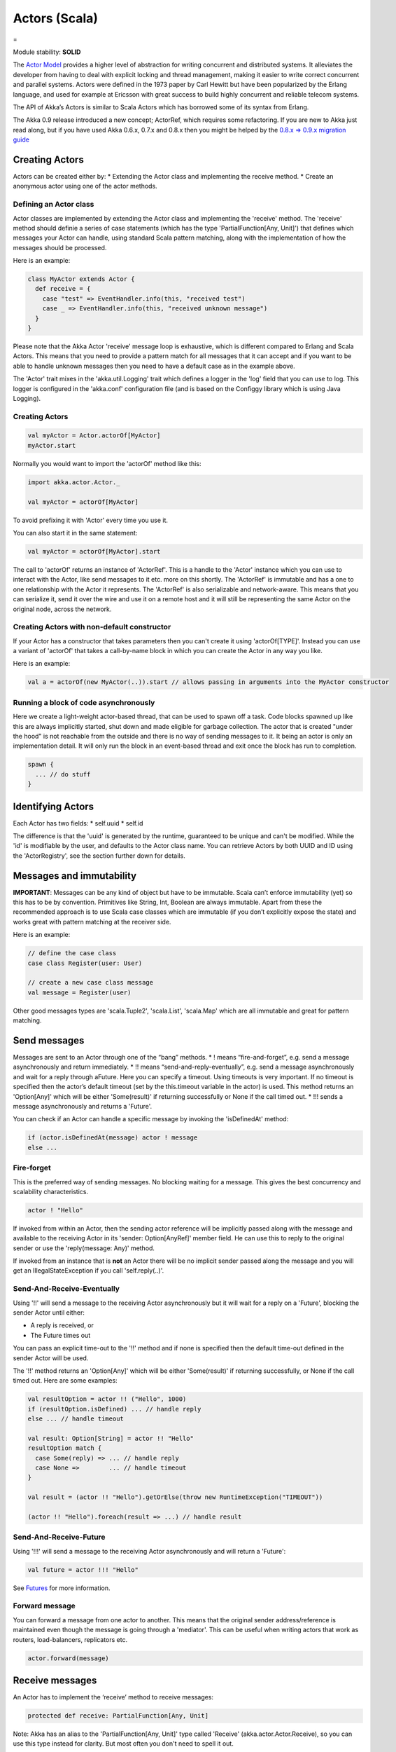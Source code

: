 Actors (Scala)
==============

=

Module stability: **SOLID**

The `Actor Model <http://en.wikipedia.org/wiki/Actor_model>`_ provides a higher level of abstraction for writing concurrent and distributed systems. It alleviates the developer from having to deal with explicit locking and thread management, making it easier to write correct concurrent and parallel systems. Actors were defined in the 1973 paper by Carl Hewitt but have been popularized by the Erlang language, and used for example at Ericsson with great success to build highly concurrent and reliable telecom systems.

The API of Akka’s Actors is similar to Scala Actors which has borrowed some of its syntax from Erlang.

The Akka 0.9 release introduced a new concept; ActorRef, which requires some refactoring. If you are new to Akka just read along, but if you have used Akka 0.6.x, 0.7.x and 0.8.x then you might be helped by the `0.8.x => 0.9.x migration guide <migration-guide-0.8.x-0.9.x>`_

Creating Actors
---------------

Actors can be created either by:
* Extending the Actor class and implementing the receive method.
* Create an anonymous actor using one of the actor methods.

Defining an Actor class
^^^^^^^^^^^^^^^^^^^^^^^

Actor classes are implemented by extending the Actor class and implementing the 'receive' method. The 'receive' method should definie a series of case statements (which has the type 'PartialFunction[Any, Unit]') that defines which messages your Actor can handle, using standard Scala pattern matching, along with the implementation of how the messages should be processed.

Here is an example:

.. code-block:: scala

  class MyActor extends Actor {
    def receive = {
      case "test" => EventHandler.info(this, "received test")
      case _ => EventHandler.info(this, "received unknown message")
    }
  }

Please note that the Akka Actor 'receive' message loop is exhaustive, which is different compared to Erlang and Scala Actors. This means that you need to provide a pattern match for all messages that it can accept and if you want to be able to handle unknown messages then you need to have a default case as in the example above.

The 'Actor' trait mixes in the 'akka.util.Logging' trait which defines a logger in the 'log' field that you can use to log. This logger is configured in the 'akka.conf' configuration file (and is based on the Configgy library which is using Java Logging).

Creating Actors
^^^^^^^^^^^^^^^

.. code-block:: scala

  val myActor = Actor.actorOf[MyActor]
  myActor.start

Normally you would want to import the 'actorOf' method like this:

.. code-block:: scala

  import akka.actor.Actor._

  val myActor = actorOf[MyActor]

To avoid prefixing it with 'Actor' every time you use it.

You can also start it in the same statement:

.. code-block:: scala

  val myActor = actorOf[MyActor].start

The call to 'actorOf' returns an instance of 'ActorRef'. This is a handle to the 'Actor' instance which you can use to interact with the Actor, like send messages to it etc. more on this shortly. The 'ActorRef' is immutable and has a one to one relationship with the Actor it represents. The 'ActorRef' is also serializable and network-aware. This means that you can serialize it, send it over the wire and use it on a remote host and it will still be representing the same Actor on the original node, across the network.

Creating Actors with non-default constructor
^^^^^^^^^^^^^^^^^^^^^^^^^^^^^^^^^^^^^^^^^^^^

If your Actor has a constructor that takes parameters then you can't create it using 'actorOf[TYPE]'. Instead you can use a variant of 'actorOf' that takes a call-by-name block in which you can create the Actor in any way you like.

Here is an example:

.. code-block:: scala

  val a = actorOf(new MyActor(..)).start // allows passing in arguments into the MyActor constructor

Running a block of code asynchronously
^^^^^^^^^^^^^^^^^^^^^^^^^^^^^^^^^^^^^^

Here we create a light-weight actor-based thread, that can be used to spawn off a task. Code blocks spawned up like this are always implicitly started, shut down and made eligible for garbage collection. The actor that is created "under the hood" is not reachable from the outside and there is no way of sending messages to it. It being an actor is only an implementation detail. It will only run the block in an event-based thread and exit once the block has run to completion.

.. code-block:: scala

  spawn {
    ... // do stuff
  }

Identifying Actors
------------------

Each Actor has two fields:
* self.uuid
* self.id

The difference is that the 'uuid' is generated by the runtime, guaranteed to be unique and can't be modified. While the 'id' is modifiable by the user, and defaults to the Actor class name. You can retrieve Actors by both UUID and ID using the 'ActorRegistry', see the section further down for details.

Messages and immutability
-------------------------

**IMPORTANT**: Messages can be any kind of object but have to be immutable. Scala can’t enforce immutability (yet) so this has to be by convention. Primitives like String, Int, Boolean are always immutable. Apart from these the recommended approach is to use Scala case classes which are immutable (if you don’t explicitly expose the state) and works great with pattern matching at the receiver side.

Here is an example:

.. code-block:: scala

  // define the case class
  case class Register(user: User)

  // create a new case class message
  val message = Register(user)

Other good messages types are 'scala.Tuple2', 'scala.List', 'scala.Map' which are all immutable and great for pattern matching.

Send messages
-------------

Messages are sent to an Actor through one of the “bang” methods.
* ! means “fire-and-forget”, e.g. send a message asynchronously and return immediately.
* !! means “send-and-reply-eventually”, e.g. send a message asynchronously and wait for a reply through aFuture. Here you can specify a timeout. Using timeouts is very important. If no timeout is specified then the actor’s default timeout (set by the this.timeout variable in the actor) is used. This method returns an 'Option[Any]' which will be either 'Some(result)' if returning successfully or None if the call timed out.
* !!! sends a message asynchronously and returns a 'Future'.

You can check if an Actor can handle a specific message by invoking the 'isDefinedAt' method:

.. code-block:: scala

  if (actor.isDefinedAt(message) actor ! message
  else ...

Fire-forget
^^^^^^^^^^^

This is the preferred way of sending messages. No blocking waiting for a message. This gives the best concurrency and scalability characteristics.

.. code-block:: scala

  actor ! "Hello"

If invoked from within an Actor, then the sending actor reference will be implicitly passed along with the message and available to the receiving Actor in its 'sender: Option[AnyRef]' member field. He can use this to reply to the original sender or use the 'reply(message: Any)' method.

If invoked from an instance that is **not** an Actor there will be no implicit sender passed along the message and you will get an IllegalStateException if you call 'self.reply(..)'.

Send-And-Receive-Eventually
^^^^^^^^^^^^^^^^^^^^^^^^^^^

Using '!!' will send a message to the receiving Actor asynchronously but it will wait for a reply on a 'Future', blocking the sender Actor until either:

* A reply is received, or
* The Future times out

You can pass an explicit time-out to the '!!' method and if none is specified then the default time-out defined in the sender Actor will be used.

The '!!' method returns an 'Option[Any]' which will be either 'Some(result)' if returning successfully, or None if the call timed out.
Here are some examples:

.. code-block:: scala

  val resultOption = actor !! ("Hello", 1000)
  if (resultOption.isDefined) ... // handle reply
  else ... // handle timeout

  val result: Option[String] = actor !! "Hello"
  resultOption match {
    case Some(reply) => ... // handle reply
    case None =>        ... // handle timeout
  }

  val result = (actor !! "Hello").getOrElse(throw new RuntimeException("TIMEOUT"))

  (actor !! "Hello").foreach(result => ...) // handle result

Send-And-Receive-Future
^^^^^^^^^^^^^^^^^^^^^^^

Using '!!!' will send a message to the receiving Actor asynchronously and will return a 'Future':

.. code-block:: scala

  val future = actor !!! "Hello"

See `Futures <futures-scala>`_ for more information.

Forward message
^^^^^^^^^^^^^^^

You can forward a message from one actor to another. This means that the original sender address/reference is maintained even though the message is going through a 'mediator'. This can be useful when writing actors that work as routers, load-balancers, replicators etc.

.. code-block:: scala

  actor.forward(message)

Receive messages
----------------

An Actor has to implement the ‘receive’ method to receive messages:

.. code-block:: scala

  protected def receive: PartialFunction[Any, Unit]

Note: Akka has an alias to the 'PartialFunction[Any, Unit]' type called 'Receive' (akka.actor.Actor.Receive), so you can use this type instead for clarity. But most often you don't need to spell it out.

This method should return a PartialFunction, e.g. a ‘match/case’ clause in which the message can be matched against the different case clauses using Scala pattern matching. Here is an example:

.. code-block:: scala

  class MyActor extends Actor {
    def receive = {
      case "Hello" =>
        log.info("Received 'Hello'")

      case _ =>
        throw new RuntimeException("unknown message")
    }
  }

Actor internal API
------------------

The Actor trait contains almost no member fields or methods to invoke, you just use the Actor trait to implement the:
# 'receive' message handler
# life-cycle callbacks:
## preStart
## postStop
## preRestart
## postRestart

The 'Actor' trait has one single member field (apart from the 'log' field from the mixed in 'Logging' trait):

.. code-block:: scala

  val self: ActorRef

This 'self' field holds a reference to its 'ActorRef' and it is this reference you want to access the Actor's API. Here, for example, you find methods to reply to messages, send yourself messages, define timeouts, fault tolerance etc., start and stop etc.

However, for convenience you can import these functions and fields like below, which will allow you do drop the 'self' prefix:

.. code-block:: scala

  class MyActor extends Actor {
    import self._
    id = ...
    dispatcher = ...
    start
    ...
  }

But in this documentation we will always prefix the calls with 'self' for clarity.

Let's start by looking how we can reply to messages in a convenient way using this 'ActorRef' API.

Reply to messages
-----------------

Reply using the reply and reply_? methods
^^^^^^^^^^^^^^^^^^^^^^^^^^^^^^^^^^^^^^^^^

If you want to send a message back to the original sender of the message you just received then you can use the 'reply(..)' method.

.. code-block:: scala

  case request =>
    val result = process(request)
    self.reply(result)

In this case the 'result' will be send back to the Actor that send the 'request'.

The 'reply' method throws an 'IllegalStateException' if unable to determine what to reply to, e.g. the sender is not an actor. You can also use the more forgiving 'reply_?' method which returns 'true' if reply was sent, and 'false' if unable to determine what to reply to.

.. code-block:: scala

  case request =>
    val result = process(request)
    if (self.reply_?(result)) ...// success
    else ... // handle failure

Reply using the sender reference
^^^^^^^^^^^^^^^^^^^^^^^^^^^^^^^^

If the sender is an Actor then its reference will be implicitly passed along together with the message and will end up in the 'sender: Option[ActorRef]' member field in the 'ActorRef. This means that you can use this field to send a message back to the sender.

.. code-block:: scala

  // receiver code
  case request =>
    val result = process(request)
    self.sender.get ! result

It's important to know that 'sender.get' will throw an exception if the 'sender' is not defined, e.g. the 'Option' is 'None'. You can check if it is defined by invoking the 'sender.isDefined' method, but a more elegant solution is to use 'foreach' which will only be executed if the sender is defined in the 'sender' member 'Option' field. If it is not, then the operation in the 'foreach' method is ignored.

.. code-block:: scala

  // receiver code
  case request =>
    val result = process(request)
    self.sender.foreach(_ ! result)

The same pattern holds for using the 'senderFuture' in the section below.

Reply using the sender future
^^^^^^^^^^^^^^^^^^^^^^^^^^^^^

If a message was sent with the '!!' or '!!!' methods, which both implements request-reply semantics using Future's, then you either have the option of replying using the 'reply' method as above. This method will then resolve the Future. But you can also get a reference to the Future directly and resolve it yourself or if you would like to store it away to resolve it later, or pass it on to some other Actor to resolve it.

The reference to the Future resides in the 'senderFuture: Option[CompletableFuture[]]' member field in the 'ActorRef' class.

Here is an example of how it can be used:

.. code-block:: scala

  case request =>
    try {
      val result = process(request)
      self.senderFuture.foreach(_.completeWithResult(result))
    } catch {
      case e =>
        senderFuture.foreach(_.completeWithException(this, e))
    }

Reply using the channel
^^^^^^^^^^^^^^^^^^^^^^^

If you want to have a handle to an object to whom you can reply to the message, you can use the Channel abstraction.
Simply call self.channel and then you can forward that to others, store it away or otherwise until you want to reply, which you do by 'Channel ! response':

.. code-block:: scala

  case request =>
      val result = process(request)
      self.channel ! result

.. code-block:: scala

  case request =>
      friend forward self.channel

Summary of reply semantics and options
^^^^^^^^^^^^^^^^^^^^^^^^^^^^^^^^^^^^^^

* self.reply(...) can be used to reply to an Actor or a Future.
* self.sender is a reference to the actor you can reply to, if it exists
* self.senderFuture is a reference to the future you can reply to, if it exists
* self.channel is a reference providing an abstraction to either self.sender or self.senderFuture if one is set, providing a single reference to store and reply to (the reference equivalent to the 'reply(...)' method).
* self.sender and self.senderFuture will never be set at the same time, as there can only be one reference to accept a reply.

Initial receive timeout
-----------------------

A timeout mechanism can be used to receive a message when no initial message is received within a certain time. To receive this timeout you have to set the 'receiveTimeout' property and declare a case handing the ReceiveTimeout object.

.. code-block:: scala

  self.receiveTimeout = Some(30000L) // 30 seconds

  def receive = {
    case "Hello" =>
      log.info("Received 'Hello'")
    case ReceiveTimeout =>
        throw new RuntimeException("received timeout")
  }

This mechanism also work for hotswapped receive functions. Every time a 'HotSwap' is sent, the receive timeout is reset and rescheduled.

Starting actors
---------------

Actors are started by invoking the ‘start’ method.

.. code-block:: scala

  val actor = actorOf[MyActor]
  actor.start

You can create and start the Actor in a oneliner like this:

.. code-block:: scala

  val actor = actorOf[MyActor].start

When you start the actor then it will automatically call the 'def preStart' callback method on the 'Actor' trait. This is an excellent place to add initialization code for the actor.

.. code-block:: scala

  override def preStart = {
  ... // initialization code
  }

Stopping actors
---------------

Actors are stopped by invoking the ‘stop’ method.

.. code-block:: scala

  actor.stop

When stop is called then a calll to the ‘def postStop’ callback method will take place. The Actor can use this callback to implement shutdown behavior.

.. code-block:: scala

  override def postStop = {
    ... // clean up resources
  }

You can shut down all Actors in the system by invoking:

.. code-block:: scala

  Actor.registry.shutdownAll

-

PoisonPill
----------

You can also send an actor the 'akka.actor.PoisonPill' message, which will stop the actor when the message is processed.

If the sender is a 'Future' (e.g. the message is sent with '!!' or '!!!'), the 'Future' will be completed with an 'akka.actor.ActorKilledException("PoisonPill")'.

HotSwap
-------

Upgrade
^^^^^^^

Akka supports hotswapping the Actor’s message loop (e.g. its implementation) at runtime. There are two ways you can do that:
* Send a 'HotSwap' message to the Actor
* Invoke the 'become' method from within the Actor.

Both of these takes a 'ActorRef => PartialFunction[Any, Unit]' that implements the new message handler. The hotswapped code is kept in a Stack which can be pushed and popped.

To hotswap the Actor body using the 'HotSwap' message:

.. code-block:: scala

  actor ! HotSwap( self => {
    case message => self.reply("hotswapped body")
  })

Using the 'HotSwap' message for hotswapping has its limitations. You can not replace it with any code that uses the Actor's 'self' reference. If you need to do that the the 'become' method is better.

To hotswap the Actor using 'become':

.. code-block:: scala

  def angry: Receive = {
    case "foo" => self reply "I am already angry!!!"
    case "bar" => become(happy)
  }

  def happy: Receive = {
    case "bar" => self reply "I am already happy :-)"
    case "foo" => become(angry)
  }

  def receive = {
    case "foo" => become(angry)
    case "bar" => become(happy)
  }

The 'become' method is useful for many different things, but a particular nice example of it is in example where it is used to implement a Finite State Machine (FSM): `Dining Hakkers <http://github.com/jboner/akka/blob/master/akka-samples/akka-sample-fsm/src/main/scala/DiningHakkersOnBecome.scala>`_

Here is another little cute example of 'become' and 'unbecome' in action:

.. code-block:: scala

  case object Swap
  class Swapper extends Actor {
   def receive = {
     case Swap =>
       println("Hi")
       become {
         case Swap =>
           println("Ho")
           unbecome // resets the latest 'become' (just for fun)
       }
   }
  }

  val swap = actorOf[Swapper].start

  swap ! Swap // prints Hi
  swap ! Swap // prints Ho
  swap ! Swap // prints Hi
  swap ! Swap // prints Ho
  swap ! Swap // prints Hi
  swap ! Swap // prints Ho

Encoding Scala Actors nested receives without accidentally leaking memory: `UnnestedReceive <https://gist.github.com/797035>`_
------------------------------------------------------------------------------------------------------------------------------

Downgrade
^^^^^^^^^

Since the hotswapped code is pushed to a Stack you can downgrade the code as well. There are two ways you can do that:

* Send the Actor a RevertHotswap message
* Invoke the 'unbecome' method from within the Actor.

Both of these will pop the Stack and replace the Actor's implementation with the PartialFunction[Any, Unit] that is at the top of the Stack.

Revert the Actor body using the 'RevertHotSwap' message:

.. code-block:: scala

  actor ! RevertHotSwap

Revert the Actor body using the 'unbecome' method:

.. code-block:: scala

  def receive: Receive = {
    case "revert" => unbecome
  }

Killing an Actor
----------------

You can kill an actor by sending a 'Kill' message. This will restart the actor through regular supervisor semantics.

Use it like this:

.. code-block:: scala

  // kill the actor called 'victim'
  victim ! Kill

Actor life-cycle
----------------

The actor has a well-defined non-circular life-cycle.

::

  NEW (newly created actor) - can't receive messages (yet)
      => STARTED (when 'start' is invoked) - can receive messages
          => SHUT DOWN (when 'exit' or 'stop' is invoked) - can't do anything

Extending Actors using PartialFunction chaining
-----------------------------------------------

A bit advanced but very useful way of defining a base message handler and then extend that, either through inheritance or delegation, is to use 'PartialFunction' 'orElse' chaining.

In generic base Actor:

.. code-block:: scala

  import akka.actor.Actor.Receive
  
  abstract class GenericActor extends Actor {
    // to be defined in subclassing actor
    def specificMessageHandler: Receive
   
    // generic message handler
    def genericMessageHandler: Receive = {
      case event => printf("generic: %s\n", event)
    }
   
    def receive = specificMessageHandler orElse genericMessageHandler
  }

In subclassing Actor:

`<code format="scala">`_
class SpecificActor extends GenericActor {
  def specificMessageHandler = {
    case event: MyMsg  => printf("specific: %s\n", event.subject)
  }
}
  
case class MyMsg(subject: String)
`<code>`_